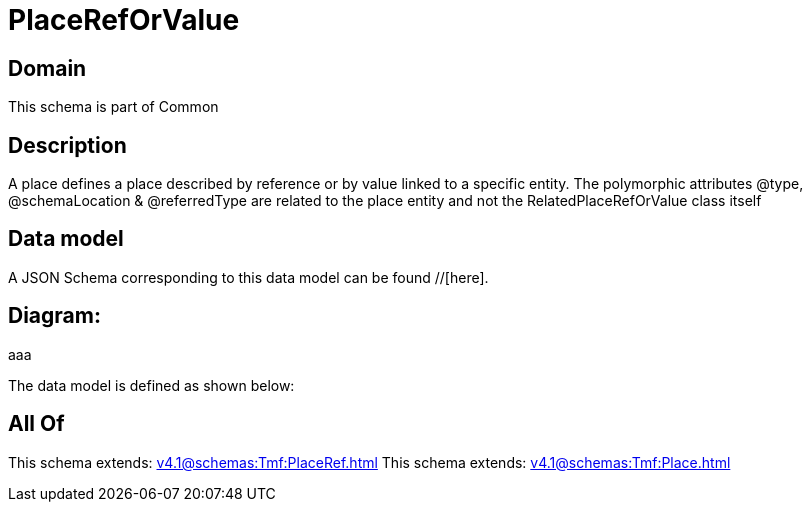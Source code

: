 = PlaceRefOrValue

[#domain]
== Domain

This schema is part of Common

[#description]
== Description
A place defines a place described by reference or by value linked to a specific entity. The polymorphic attributes @type, @schemaLocation &amp; @referredType are related to the place entity and not the RelatedPlaceRefOrValue class itself


[#data_model]
== Data model

A JSON Schema corresponding to this data model can be found //[here].

== Diagram:
aaa

The data model is defined as shown below:


[#all_of]
== All Of

This schema extends: xref:v4.1@schemas:Tmf:PlaceRef.adoc[]
This schema extends: xref:v4.1@schemas:Tmf:Place.adoc[]
